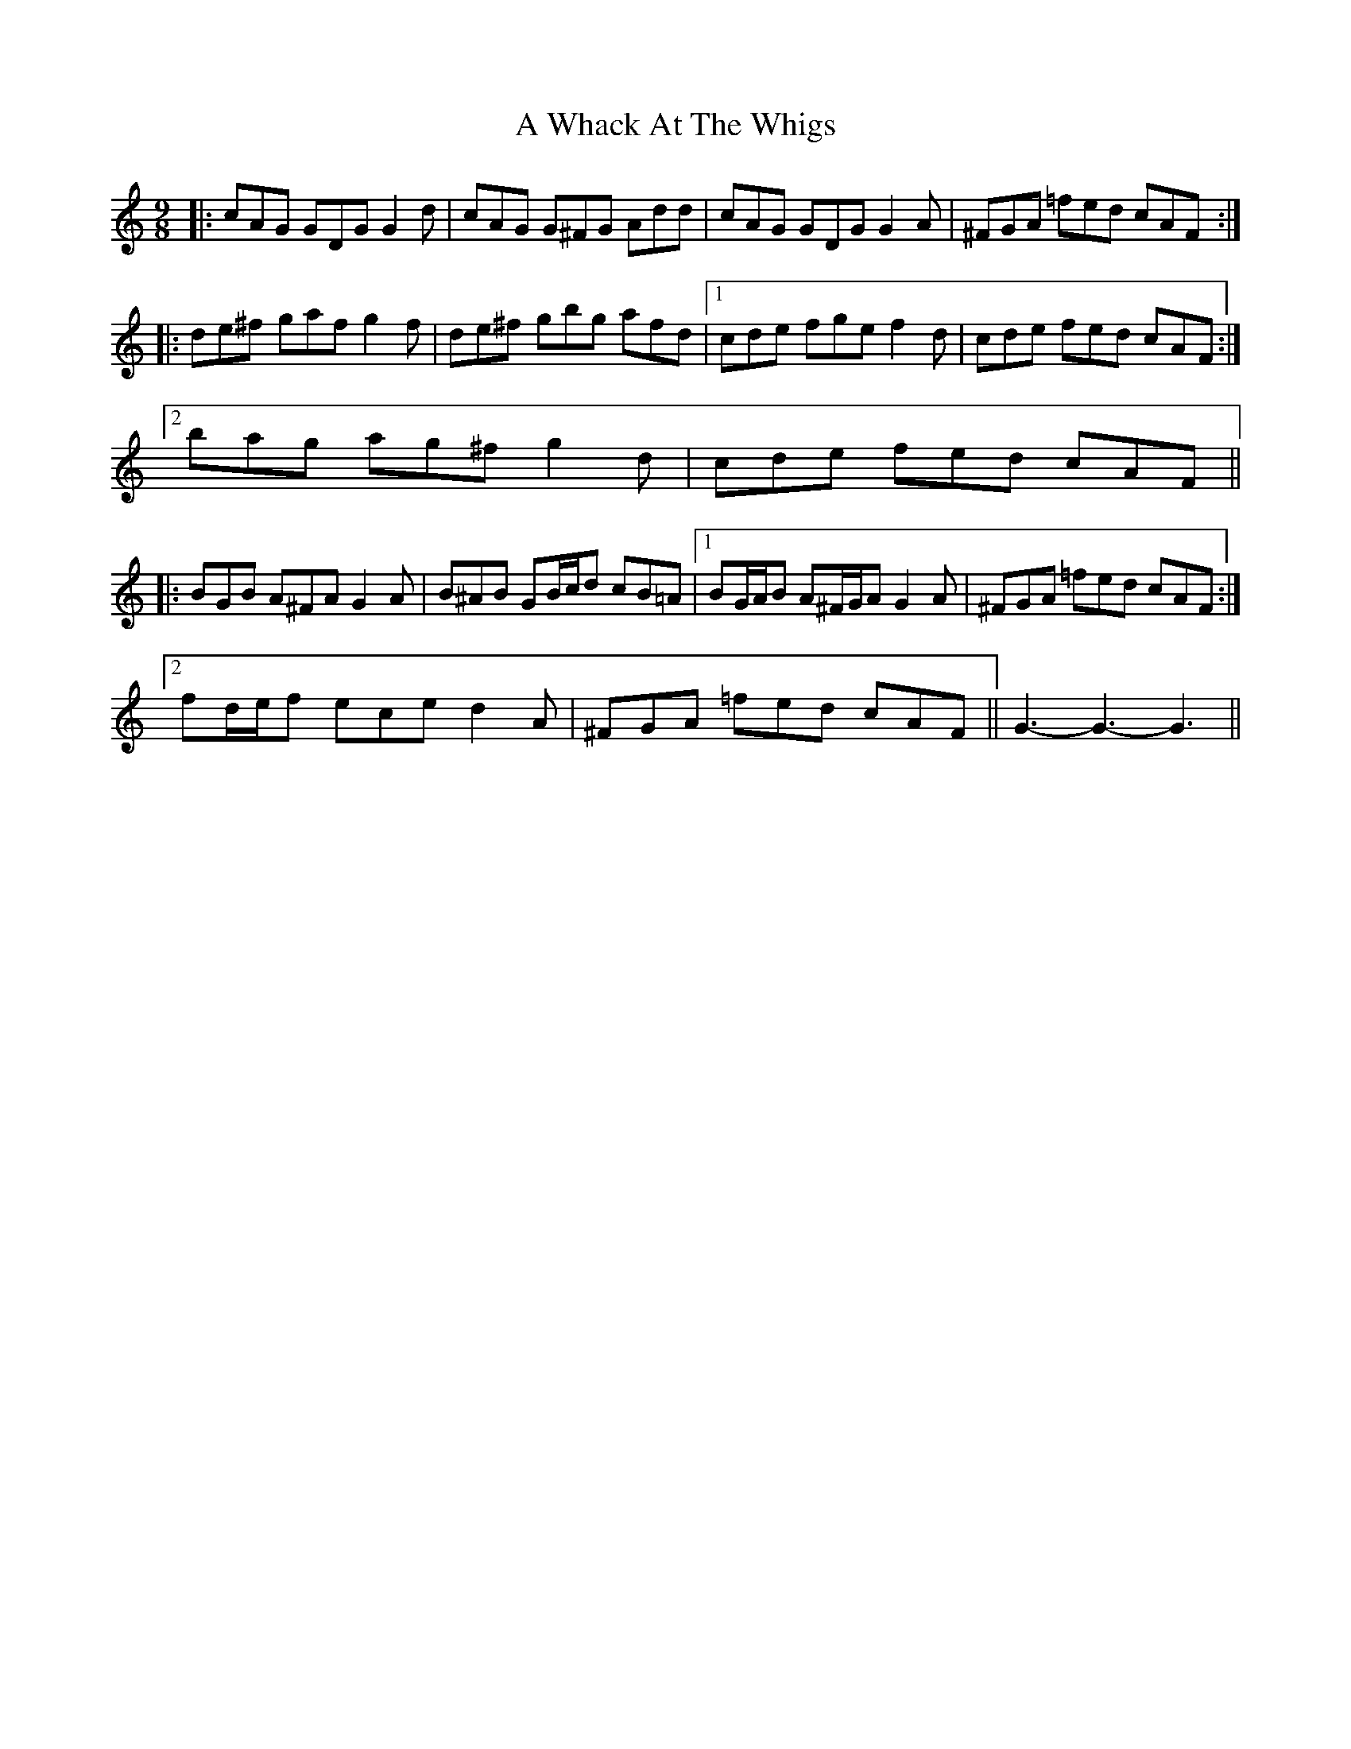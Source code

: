 X: 480
T: A Whack At The Whigs
R: slip jig
M: 9/8
K: Gmixolydian
|:cAG GDG G2 d|cAG G^FG Add|cAG GDG G2 A|^FGA =fed cAF:|
|:de^f gaf g2 f|de^f gbg afd|1 cde fge f2 d|cde fed cAF:|
[2 bag ag^f g2 d|cde fed cAF||
|:BGB A^FA G2 A|B^AB GB/c/d cB=A|1 BG/A/B A^F/G/A G2 A|^FGA =fed cAF:|
[2 fd/e/f ece d2 A|^FGA =fed cAF||G3- G3- G3||

